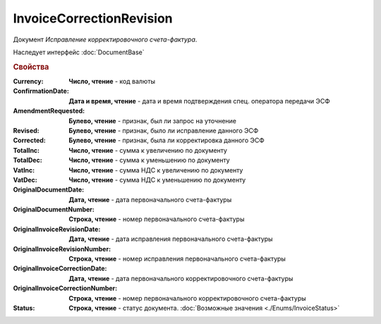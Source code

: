 ﻿InvoiceCorrectionRevision
=========================

Документ *Исправление корректировочного счета-фактура*.

Наследует интерфейс :doc:`DocumentBase`


.. rubric:: Свойства

:Currency:
  **Число, чтение** - код валюты

:ConfirmationDate:
  **Дата и время, чтение** - дата и время подтверждения спец. оператора передачи ЭСФ

:AmendmentRequested:
  **Булево, чтение** - признак, был ли запрос на уточнение

:Revised:
  **Булево, чтение** - признак, было ли исправление данного ЭСФ

:Corrected:
  **Булево, чтение** - признак, была ли корректировка данного ЭСФ

:TotalInc:
  **Число, чтение** - сумма к увеличению по документу

:TotalDec:
  **Число, чтение** - сумма к уменьшению по документу

:VatInc:
  **Число, чтение** - сумма НДС к увеличению по документу

:VatDec:
  **Число, чтение** - сумма НДС к уменьшению по документу

:OriginalDocumentDate:
  **Дата, чтение** - дата первоначального счета-фактуры

:OriginalDocumentNumber:
  **Строка, чтение** - номер первоначального счета-фактуры

:OriginalInvoiceRevisionDate:
  **Дата, чтение** - дата исправления первоначального счета-фактуры

:OriginalInvoiceRevisionNumber:
  **Строка, чтение** - номер исправления первоначального счета-фактуры

:OriginalInvoiceCorrectionDate:
  **Дата, чтение** - дата первоначального корректировочного счета-фактуры

:OriginalInvoiceCorrectionNumber:
  **Строка, чтение** - номер первоначального корректировочного счета-фактуры

:Status:
  **Строка, чтение** - статус документа. :doc:`Возможные значения <./Enums/InvoiceStatus>`

  .. deprecated:: 5.34.0
    Используйте поле **DocflowStatus**
